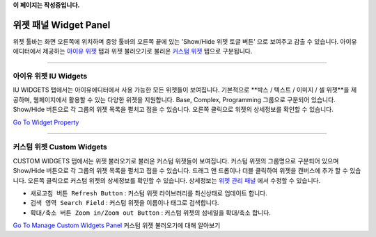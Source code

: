 .. _Go To Widget Property: ./widget_basic.html
.. _Go To Manage Custom Widgets Panel: ./panel_management_widget.html
.. _아이유 위젯: #iu-widgets
.. _커스텀 위젯: #custom-widgets
.. _위젯 관리 패널: ./panel_management_widget.html 
**이 페이지는 작성중입니다.**



위젯 패널 Widget Panel
==========

위젯 툴바는 화면 오른쪽에 위치하며 중앙 툴바의 오른쪽 끝에 있는 'Show/Hide 위젯 토글 버튼’ 으로 보여주고 감출 수 있습니다. 아이유에디터에서 제공하는 `아이유 위젯`_ 탭과 위젯 불러오기로 불러온 `커스텀 위젯`_ 탭으로 구분됩니다.


----------


아이유 위젯 IU Widgets
----------------

IU WIDGETS 탭에서는 아이유에디터에서 사용 가능한 모든 위젯들이 보여집니다. 기본적으로 **박스 / 텍스트 / 이미지 / 셀 위젯**을 제공하며, 웹페이지에서 활용할 수 있는 다양한 위젯을 지원합니다. Base, Complex, Programming 그룹으로 구분되어 있습니다. Show/Hide 버튼으로 각 그룹의 위젯 목록을 펼치고 접을 수 있습니다. 오른쪽 클릭으로 위젯의 상세정보를 확인할 수 있습니다.

`Go To Widget Property`_

----------


커스텀 위젯 Custom Widgets
----------------

CUSTOM WIDGETS 탭에서는 위젯 불러오기로 불러온 커스텀 위젯들이 보여집니다. 커스텀 위젯의 그룹명으로 구분되어 있으며 Show/Hide 버튼으로 각 그룹의 위젯 목록을 펼치고 접을 수 있습니다. 드래그 앤 드롭이나 더블 클릭하여 위젯을 캔버스에 추가 할 수 있습니다. 오른쪽 클릭으로 커스텀 위젯의 상세정보를 확인할 수 있습니다. 상세정보는 `위젯 관리 패널`_ 에서 수정할 수 있습니다.

* ``새로고침 버튼 Refresh Button`` : 커스텀 위젯 라이브러리를 최신상태로 업데이트 합니다.
* ``검색 영역 Search Field`` : 커스텀 위젯을 이름이나 태그로 검색합니다.
* ``확대/축소 버튼 Zoom in/Zoom out Button`` : 커스텀 위젯의 섬네일을 확대/축소 합니다.

`Go To Manage Custom Widgets Panel`_  커스텀 위젯 불러오기에 대해 알아보기

